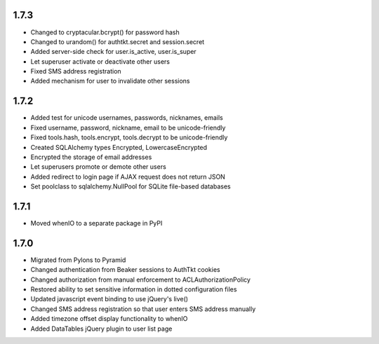 1.7.3
-----
- Changed to cryptacular.bcrypt() for password hash
- Changed to urandom() for authtkt.secret and session.secret
- Added server-side check for user.is_active, user.is_super
- Let superuser activate or deactivate other users
- Fixed SMS address registration
- Added mechanism for user to invalidate other sessions


1.7.2
-----
- Added test for unicode usernames, passwords, nicknames, emails
- Fixed username, password, nickname, email to be unicode-friendly
- Fixed tools.hash, tools.encrypt, tools.decrypt to be unicode-friendly
- Created SQLAlchemy types Encrypted, LowercaseEncrypted
- Encrypted the storage of email addresses
- Let superusers promote or demote other users
- Added redirect to login page if AJAX request does not return JSON
- Set poolclass to sqlalchemy.NullPool for SQLite file-based databases


1.7.1
-----
- Moved whenIO to a separate package in PyPI


1.7.0
-----
- Migrated from Pylons to Pyramid
- Changed authentication from Beaker sessions to AuthTkt cookies
- Changed authorization from manual enforcement to ACLAuthorizationPolicy
- Restored ability to set sensitive information in dotted configuration files
- Updated javascript event binding to use jQuery's live()
- Changed SMS address registration so that user enters SMS address manually
- Added timezone offset display functionality to whenIO
- Added DataTables jQuery plugin to user list page
